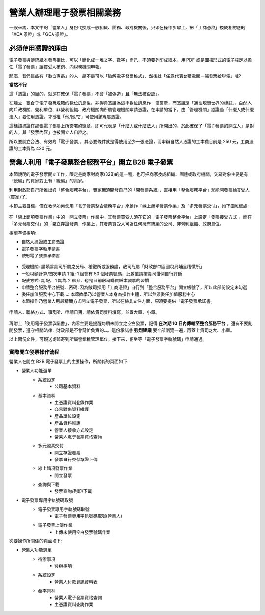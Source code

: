 營業人辦理電子發票相關業務
===============================================================================

一般來說，本文中的「營業人」身份代換成一般組織、團獨、政府機關後，只須在操作步驟上，\
把「工商憑證」換成相對應的「XCA 憑證」或「GCA 憑證」。

必須使用憑證的理由
-------------------------------------------------------------------------------

電子發票與傳統紙本發票相比，可以「簡化成一堆文字、數字」而己，不須要列印成紙本，\
用 PDF 或是圖檔形式的電子檔足以擔任「電子發票」讓買受人核銷、向稅務機關申報。

那麼，我們這些有「數位專長」的人，是不是可以「破解電子發票格式」，\
然後就「任意代表台積電開一張發票給聯電」呢?

**當然不行!**

這「憑證」的目的，就是在確保「電子發票」不會「被偽造」且「無法被否認」。

在建立一張合乎電子發票規範的數位訊息後，非得用憑證為這串數位訊息作一個簽章，\
而憑證是「通往現實世界的標誌」，自然人向戶政機關、\
營利單位、非營利組織、政府機關向所屬管理機關申請憑證，在申請的當下，\
由「管理機關」認證過「什麼人或什麼法人」要使用憑證，\
才授權「他/她/它」可使用該專屬憑證。

這樣該憑證在那張電子發票上所簽署的簽章，即可代表是「什麼人或什麼法人」所開出的，\
於此確保了「電子發票的開立人」是對的人，其「發票內容」也被開立人自證之。

所以要開立合法、有效的「電子發票」，其必要條件就是得使用至少一張憑證，\
而申辦自然人憑證的工本費目前是 250 元，工商憑證的工本費為 420 元。

營業人利用「電子發票整合服務平台」開立 B2B 電子發票
-------------------------------------------------------------------------------

本節說明的電子發票開立工作，限定是商家對商家(B2B)的這一種，\
也可把商家換成組織、團體或政府機關，\
交易對象主要是有「統編」的買家對上有「統編」的賣家。\

利用財政部自己所推出的「整合服務平台」，\
賣家無須開發自己的「開發票系統」，直接用「整合服務平台」就能開發票給買受人(買家)了。

本節主要目標，僅在教學如何使用「電子發票整合服務平台」來操作「線上銷項發票作業」\
及「多元發票交付」，如下圖紅框處:

.. figure:: merchant_only_b2b/merchant_only_b2b_operations.png 

在「線上銷項發票作業」中的「開立發票」作業中，\
其發票買受人須在它的「電子發票整合平台」上設定「發票接受方式」，\
而在「多元發票交付」的「開立存證發票」作業上，\
其發票買受人可為任何擁有統編的公司、非營利組織、政府單位。

事前準備事項:

* 自然人憑證或工商憑證
* 電子發票字軌申請書
* 使用電子發票承諾書

.. figure:: merchant_only_b2b/serial_number_01.png

* 受理機關: 請填寫貴司所屬之分局、稽徵所或服務處，敝司乃屬「財政部中區國稅局埔里稽徵所」
* 一般稅額計算/首次申請 1 組: 1 組會有 50 個發票號碼，此數值請按貴司慣例自行評斷
* 配號方式: 期配。 1 期為 2 個月，也是目前敝司購買紙本發票的習慣
* 申請整合服務平台帳號、密碼: 因為敝司採用「工商憑證」自行到「整合服務平台」開立帳號了，\
  所以此部份設定未勾選
* 委任加值服務中心下載…: 本節教學乃以營業人本身為操作主體，所以無須委任加值服務中心
* 本節操作乃營業人用最精簡方式開立電子發票，所以在檢具文件方面，只須要提供「電子發票承諾書」

.. figure:: merchant_only_b2b/serial_number_02.png

.. figure:: merchant_only_b2b/serial_number_03.png

申請人、聯絡方式、事務所、申請日期，請依貴司資料填寫，並蓋大章、小章。

.. figure:: merchant_only_b2b/serial_number_04.png

.. figure:: merchant_only_b2b/promise.png

再附上「使用電子發票承諾書」，內容主要是提醒每期未開立之空白發票，\
記得 **在次期 10 日內傳輸至整合服務平台** 。還有不要亂開發票，遵守相關法律，\
財政部是不會幫忙負責的…。這份承諾書 **強烈建議** 要全部瀏覽一遍，\
再蓋上貴司之大、小章。

以上兩份文件，可親送或郵寄到所屬營業稅管理單位。\
接下來，便坐等「電子發票字軌號碼」申請通過。

實際開立發票操作流程
^^^^^^^^^^^^^^^^^^^^^^^^^^^^^^^^^^^^^^^^^^^^^^^^^^^^^^^^^^^^^^^^^^^^^^^^^^^^^^^

營業人在開立 B2B 電子發票上的主要操作，所關係的頁面如下:

* 營業人功能選單
    * 系統設定
        * 公司基本資料
    * 基本資料
        * 主憑證資料登錄作業
        * 交易對象資料維護
        * 產品單位設定
        * 產品資料維護
        * 營業人接收方式設定
        * 營業人電子發票資格查詢
    * 多元發票交付
        * 開立存證發票
        * 發票自行交付存證上傳
    * 線上銷項發票作業
        * 開立發票
    * 查詢與下載
        * 發票查詢/列印/下載
* 電子發票專用字軌號碼取號
    * 電子發票專用字軌號碼取號
        * 電子發票專用字軌號碼取號(營業人)
    * 電子發票上傳作業
        * 上傳未使用空白發票號碼作業

次要操作所關係的頁面如下:

* 營業人功能選單
    * 待辦事項
        * 待辦事項
    * 系統設定
        * 營業人付款資訊資料表
    * 基本資料
        * 營業人電子發票資格查詢
        * 主憑證資料查詢作業